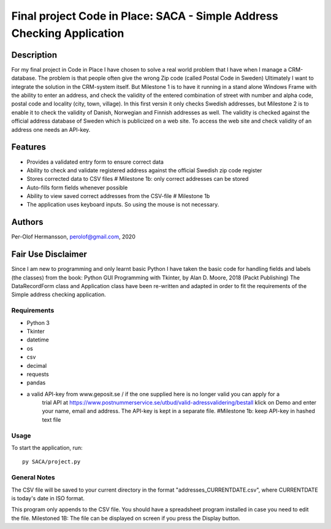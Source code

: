 ========================================================================================================================
Final project Code in Place: SACA - Simple Address Checking Application
========================================================================================================================

Description
-----------
For my final project in Code in Place I have chosen to solve a real world problem that I have when I
manage a CRM-database. The problem is that people often give the wrong Zip code (called Postal Code in Sweden)
Ultimately I want to integrate the solution in the CRM-system itself. But Milestone 1 is to have it running
in a stand alone Windows Frame with the ability to enter an address, and check the validity of the entered combination
of street with number and alpha code, postal code and locality (city, town, village).
In this first versin it only checks Swedish addresses, but Milestone 2 is to enable it to check the validity
of Danish, Norwegian and Finnish addresses as well.
The validity is checked against the official address database of Sweden which is publicized on a web site.
To access the web site and check validity of an address one needs an API-key.

Features
--------
* Provides a validated entry form to ensure correct data
* Ability to check and validate registered address against the official Swedish zip code register
* Stores corrected data to CSV files # Milestone 1b: only correct addresses can be stored
* Auto-fills form fields whenever possible
* Ability to view saved correct addresses from the CSV-file # Milestone 1b
* The application uses keyboard inputs. So using the mouse is not necessary.

Authors
-------
Per-Olof Hermansson, perolof@gmail.com, 2020

Fair Use Disclaimer
-------------------
Since I am new to programming and only learnt basic Python I have taken the basic code for handling fields
and labels (the classes) from the book: Python GUI Programming with Tkinter, by Alan D. Moore, 2018 (Packt Publishing)
The DataRecordForm class and Application class have been re-written and adapted in order to fit the requirements of
the Simple address checking application.

Requirements
============
* Python 3
* Tkinter
* datetime
* os
* csv
* decimal
* requests
* pandas
* a valid API-key from www.geposit.se  / if the one supplied here is no longer valid you can apply for a
    trial API at https://www.postnummerservice.se/utbud/valid-adressvalidering/bestall   klick on Demo and
    enter your name, email and address. The API-key is kept in a separate file.  #Milestone 1b: keep API-key in hashed text file

Usage
=====
To start the application, run::

   py SACA/project.py


General Notes
=============
The CSV file will be saved to your current directory in the format "addresses_CURRENTDATE.csv", where CURRENTDATE is today's date in ISO format.

This program only appends to the CSV file.  You should have a spreadsheet program installed in case you need to edit the file.
Milestoned 1B: The file can be displayed on screen if you press the Display button.
